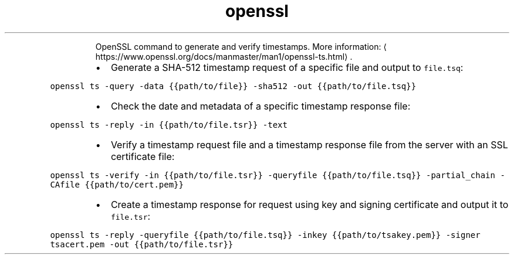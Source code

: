 .TH openssl ts
.PP
.RS
OpenSSL command to generate and verify timestamps.
More information: \[la]https://www.openssl.org/docs/manmaster/man1/openssl-ts.html\[ra]\&.
.RE
.RS
.IP \(bu 2
Generate a SHA\-512 timestamp request of a specific file and output to \fB\fCfile.tsq\fR:
.RE
.PP
\fB\fCopenssl ts \-query \-data {{path/to/file}} \-sha512 \-out {{path/to/file.tsq}}\fR
.RS
.IP \(bu 2
Check the date and metadata of a specific timestamp response file:
.RE
.PP
\fB\fCopenssl ts \-reply \-in {{path/to/file.tsr}} \-text\fR
.RS
.IP \(bu 2
Verify a timestamp request file and a timestamp response file from the server with an SSL certificate file:
.RE
.PP
\fB\fCopenssl ts \-verify \-in {{path/to/file.tsr}} \-queryfile {{path/to/file.tsq}} \-partial_chain \-CAfile {{path/to/cert.pem}}\fR
.RS
.IP \(bu 2
Create a timestamp response for request using key and signing certificate and output it to \fB\fCfile.tsr\fR:
.RE
.PP
\fB\fCopenssl ts \-reply \-queryfile {{path/to/file.tsq}} \-inkey {{path/to/tsakey.pem}} \-signer tsacert.pem \-out {{path/to/file.tsr}}\fR
